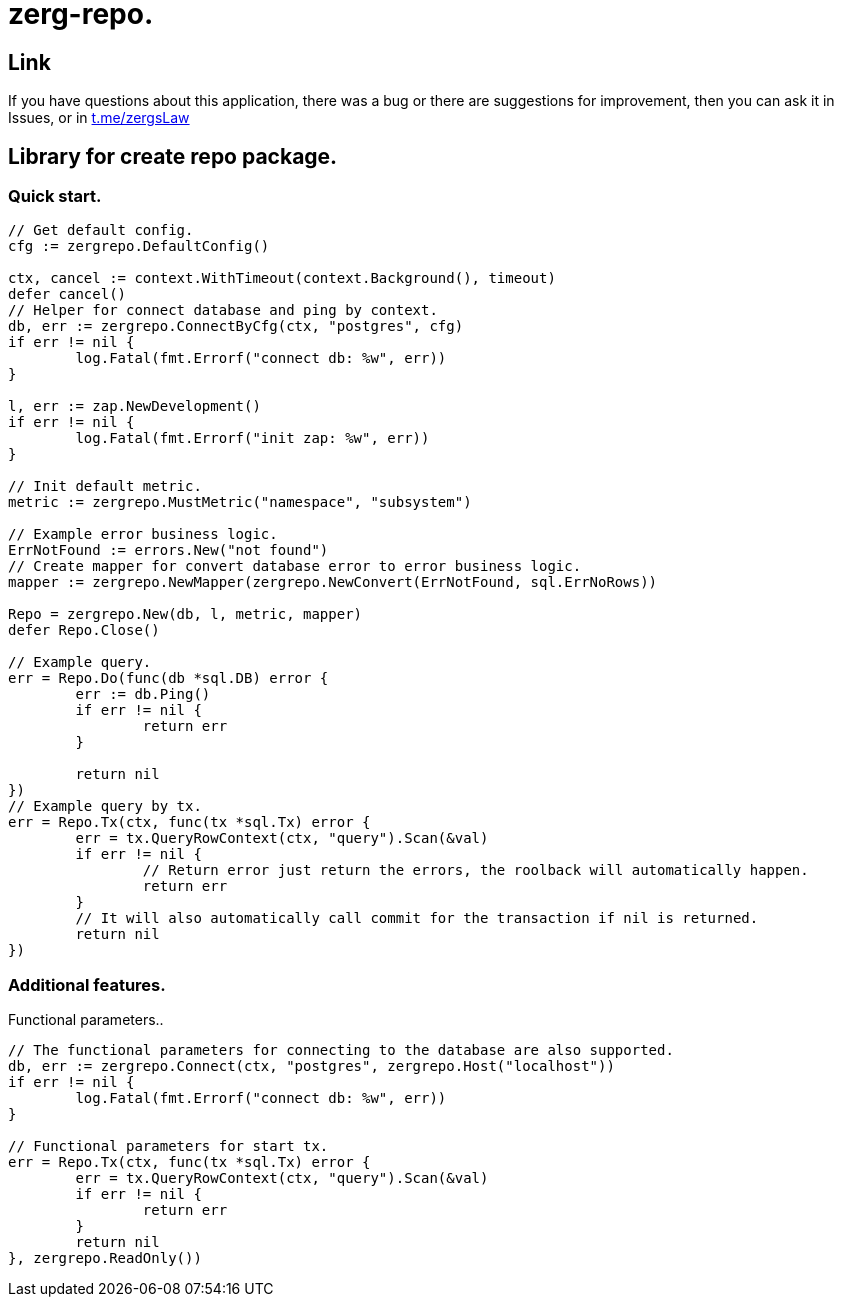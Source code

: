 = zerg-repo.

== Link
:hide-uri-scheme:
If you have questions about this application, there was a bug or there are suggestions for improvement, then you can ask it in Issues, or in link:telegram[https://t.me/zergsLaw]

== Library for create repo package.

=== Quick start.

[source,go]
----
// Get default config.
cfg := zergrepo.DefaultConfig()

ctx, cancel := context.WithTimeout(context.Background(), timeout)
defer cancel()
// Helper for connect database and ping by context.
db, err := zergrepo.ConnectByCfg(ctx, "postgres", cfg)
if err != nil {
	log.Fatal(fmt.Errorf("connect db: %w", err))
}

l, err := zap.NewDevelopment()
if err != nil {
	log.Fatal(fmt.Errorf("init zap: %w", err))
}

// Init default metric.
metric := zergrepo.MustMetric("namespace", "subsystem")

// Example error business logic.
ErrNotFound := errors.New("not found")
// Create mapper for convert database error to error business logic.
mapper := zergrepo.NewMapper(zergrepo.NewConvert(ErrNotFound, sql.ErrNoRows))

Repo = zergrepo.New(db, l, metric, mapper)
defer Repo.Close()

// Example query.
err = Repo.Do(func(db *sql.DB) error {
	err := db.Ping()
	if err != nil {
		return err
	}

	return nil
})
// Example query by tx.
err = Repo.Tx(ctx, func(tx *sql.Tx) error {
	err = tx.QueryRowContext(ctx, "query").Scan(&val)
	if err != nil {
		// Return error just return the errors, the roolback will automatically happen.
		return err
	}
	// It will also automatically call commit for the transaction if nil is returned.
	return nil
})
----

=== Additional features.

Functional parameters..

[source,go]
-----
// The functional parameters for connecting to the database are also supported.
db, err := zergrepo.Connect(ctx, "postgres", zergrepo.Host("localhost"))
if err != nil {
	log.Fatal(fmt.Errorf("connect db: %w", err))
}

// Functional parameters for start tx.
err = Repo.Tx(ctx, func(tx *sql.Tx) error {
	err = tx.QueryRowContext(ctx, "query").Scan(&val)
	if err != nil {
		return err
	}
	return nil
}, zergrepo.ReadOnly())
-----

